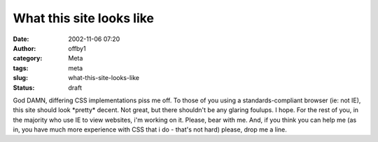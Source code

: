 What this site looks like
#########################
:date: 2002-11-06 07:20
:author: offby1
:category: Meta
:tags: meta
:slug: what-this-site-looks-like
:status: draft

God DAMN, differing CSS implementations piss me off. To those of you
using a standards-compliant browser (ie: not IE), this site should look
\*pretty\* decent. Not great, but there shouldn't be any glaring
foulups. I hope. For the rest of you, in the majority who use IE to view
websites, i'm working on it. Please, bear with me. And, if you think you
can help me (as in, you have much more experience with CSS that i do -
that's not hard) please, drop me a line.
